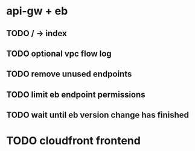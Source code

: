 * api-gw + eb
** TODO / -> index
** TODO optional vpc flow log
** TODO remove unused endpoints
** TODO limit eb endpoint permissions
** TODO wait until eb version change has finished
* TODO cloudfront frontend
